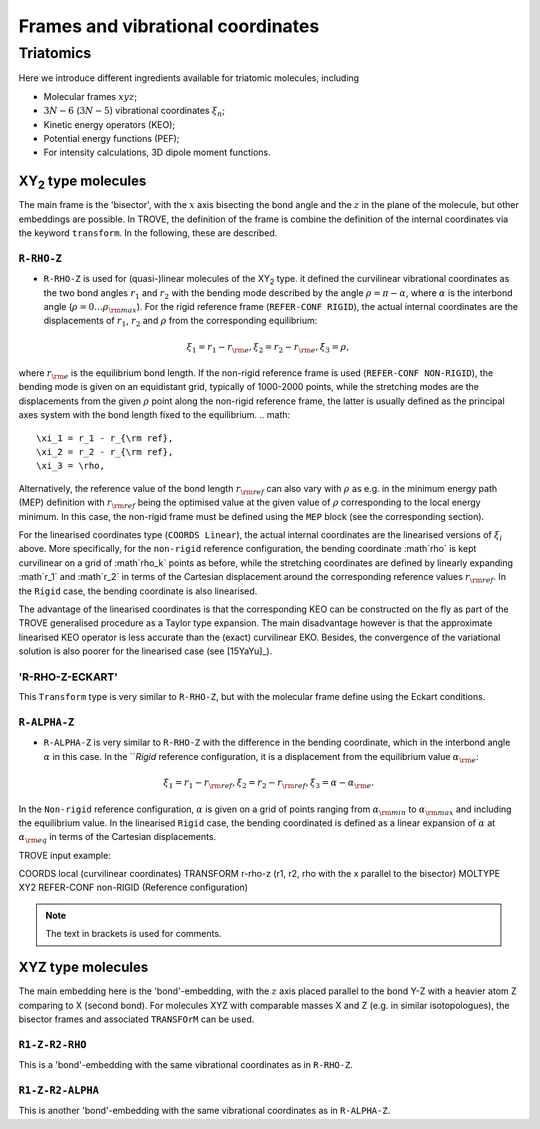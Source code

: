 Frames and vibrational coordinates 
**********************************

Triatomics
==========

Here we introduce different ingredients available for triatomic molecules, including

- Molecular frames :math:`xyz`;
- :math:`3N-6` (:math:`3N-5`) vibrational coordinates :math:`\xi_n`;
- Kinetic energy operators (KEO);
- Potential energy functions (PEF);
- For intensity calculations, 3D dipole moment functions.

XY\ :sub:`2` type molecules
---------------------------

The main frame is the 'bisector', with the :math:`x` axis bisecting the bond angle and the :math:`z` in the plane of the molecule, but other embeddings are possible. In TROVE, the definition of the frame is combine the definition of the internal coordinates via the keyword ``transform``. In the following, these are described.


``R-RHO-Z``
^^^^^^^^^^^

- ``R-RHO-Z`` is used for (quasi-)linear molecules of the XY\ :sub:`2` type. it defined the curvilinear vibrational coordinates as the two bond angles :math:`r_1` and :math:`r_2` with  the bending mode described by the angle :math:`\rho = \pi - \alpha`, where :math:`\alpha` is the interbond angle (:math:`\rho = 0 \ldots \rho_{\rm max}`). For the rigid reference frame (``REFER-CONF RIGID``), the actual internal coordinates are the displacements of :math:`r_1`, :math:`r_2` and :math:`\rho` from the corresponding equilibrium:
.. math::

    \xi_1 = r_1 - r_{\rm e},
    \xi_2 = r_2 - r_{\rm e},
    \xi_3 = \rho,
     
where :math:`r_{\rm e}` is the equilibrium bond length. If the non-rigid reference frame is used (``REFER-CONF NON-RIGID``), the bending mode is given on an equidistant grid, typically of 1000-2000 points, while the stretching modes are the displacements from the given :math:`\rho` point along the non-rigid reference frame, the latter is usually defined as the principal axes system with the bond length fixed to the equilibrium. 
.. math::

    \xi_1 = r_1 - r_{\rm ref},
    \xi_2 = r_2 - r_{\rm ref},
    \xi_3 = \rho,

Alternatively, the reference value of the bond length :math:`r_{\rm ref}` can also vary with :math:`\rho` as e.g. in the minimum energy path (MEP) definition with :math:`r_{\rm ref}` being the optimised value at the given value of :math:`\rho` corresponding to the local energy minimum. In this case, the non-rigid frame must be defined using the ``MEP`` block (see the corresponding section). 

For the linearised coordinates type (``COORDS Linear``), the actual internal coordinates are the linearised versions of :math:`\xi_i` above. More specifically, for the ``non-rigid`` reference configuration, the bending coordinate :math`\rho` is kept curvilinear on a grid of :math`\rho_k` points as before, while the stretching coordinates are defined by linearly expanding :math`r_1` and :math`r_2` in terms of the Cartesian displacement around the corresponding reference values :math:`r_{\rm ref}`. In the ``Rigid`` case, the bending coordinate is also linearised. 

The advantage of the linearised coordinates is that the corresponding KEO can be constructed on the fly as part of the TROVE generalised procedure as a Taylor type expansion. The main disadvantage however is that the approximate linearised KEO operator is less accurate than the (exact) curvilinear EKO. Besides, the convergence of the variational solution is also poorer for the linearised case (see [15YaYu]_). 




'R-RHO-Z-ECKART'
^^^^^^^^^^^^^^^^

This ``Transform`` type is very similar to ``R-RHO-Z``, but with the molecular frame define using the Eckart conditions. 


``R-ALPHA-Z``
^^^^^^^^^^^

- ``R-ALPHA-Z`` is very similar to ``R-RHO-Z`` with the difference in the bending coordinate, which in the interbond angle :math:`\alpha` in this case. In the ```Rigid` reference configuration, it is a displacement from the equilibrium value :math:`\alpha_{\rm e}`:
.. math::

    \xi_1 = r_1 - r_{\rm ref},
    \xi_2 = r_2 - r_{\rm ref},
    \xi_3 = \alpha-\alpha_{\rm e}. 

In the ``Non-rigid`` reference configuration, :math:`\alpha` is given on a grid of points ranging from :math:`\alpha_{\rm min}` to :math:`\alpha_{\rm max}` and including the equilibrium value. In the linearised ``Rigid`` case, the bending coordinated is defined as a linear expansion of :math:`\alpha` at :math:`\alpha_{\rm eq}`  in terms of the Cartesian displacements. 


TROVE input example:
::

COORDS       local    (curvilinear coordinates)
TRANSFORM    r-rho-z  (r1, r2, rho with the x parallel to the bisector)
MOLTYPE      XY2   
REFER-CONF   non-RIGID  (Reference configuration)

.. Note:: The text in brackets is used for comments.





XYZ type molecules
------------------

The main embedding here is the 'bond'-embedding, with the :math:`z` axis placed parallel to the bond Y-Z with a heavier atom Z comparing to X (second bond). 
For molecules XYZ with  comparable masses X and Z (e.g. in similar isotopologues), the bisector frames and associated ``TRANSFOrM`` can be used. 



``R1-Z-R2-RHO``
^^^^^^^^^^^^^^^^^

This is a 'bond'-embedding with the same vibrational coordinates as in ``R-RHO-Z``. 


``R1-Z-R2-ALPHA``
^^^^^^^^^^^^^^^^^

This is another 'bond'-embedding with the same vibrational coordinates as in ``R-ALPHA-Z``.


